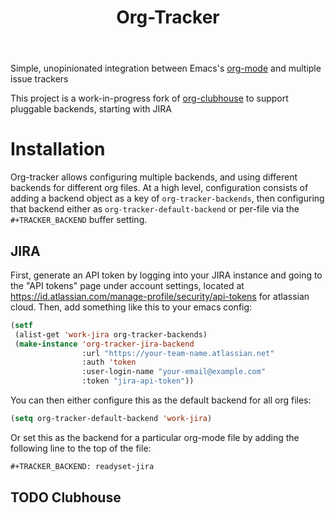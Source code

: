 #+TITLE:Org-Tracker

Simple, unopinionated integration between Emacs's [[https://orgmode.org/][org-mode]] and multiple issue
trackers

This project is a work-in-progress fork of [[https://github.com/glittershark/org-clubhouse][org-clubhouse]] to support pluggable
backends, starting with JIRA

* Installation

Org-tracker allows configuring multiple backends, and using different backends
for different org files. At a high level, configuration consists of adding a
backend object as a key of ~org-tracker-backends~, then configuring that backend
either as ~org-tracker-default-backend~ or per-file via the ~#+TRACKER_BACKEND~
buffer setting.

** JIRA

First, generate an API token by logging into your JIRA instance and going to the
"API tokens" page under account settings, located at
https://id.atlassian.com/manage-profile/security/api-tokens for atlassian cloud.
Then, add something like this to your emacs config:

#+begin_src emacs-lisp
(setf
 (alist-get 'work-jira org-tracker-backends)
 (make-instance 'org-tracker-jira-backend
                :url "https://your-team-name.atlassian.net"
                :auth 'token
                :user-login-name "your-email@example.com"
                :token "jira-api-token"))
#+end_src

You can then either configure this as the default backend for all org files:

#+begin_src emacs-lisp
(setq org-tracker-default-backend 'work-jira)
#+end_src

Or set this as the backend for a particular org-mode file by adding the
following line to the top of the file:

#+begin_src org
#+TRACKER_BACKEND: readyset-jira
#+end_src

** TODO Clubhouse
